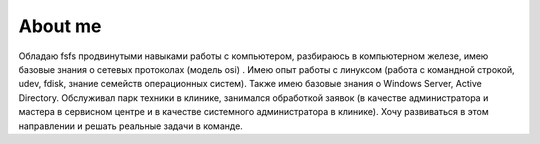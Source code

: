 ==============
 About me
==============

Обладаю fsfs продвинутыми навыками работы с компьютером, разбираюсь в компьютерном железе, имею базовые знания о сетевых протоколах (модель osi) . Имею опыт работы с линуксом (работа с командной строкой, udev, fdisk, знание семейств операционных систем). Также имею базовые знания о Windows Server, Active Directory. Обслуживал парк техники в клинике, занимался обработкой заявок (в качестве администратора и мастера в сервисном центре и в качестве системного администратора в клинике). Хочу развиваться в этом направлении и решать реальные задачи в команде.
